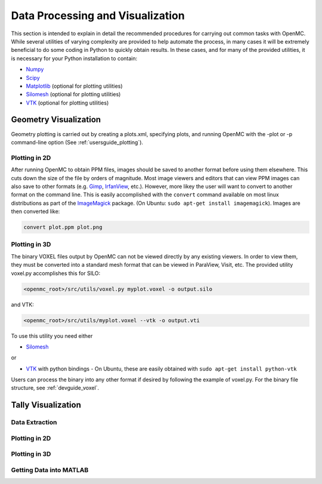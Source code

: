 .. _usersguide_processing:

=================================
Data Processing and Visualization
=================================

This section is intended to explain in detail the recommended procedures for
carrying out common tasks with OpenMC. While several utilities of varying
complexity are provided to help automate the process, in many cases it will be
extremely beneficial to do some coding in Python to quickly obtain results.  In
these cases, and for many of the provided utilities, it is necessary for your
Python installation to contain:

* `Numpy <http://www.numpy.org/>`_
* `Scipy <http://www.scipy.org/>`_
* `Matplotlib <http://matplotlib.org/>`_ (optional for plotting utilities)
* `Silomesh <https://github.com/nhorelik/silomesh>`_ (optional for plotting
  utilities)
* `VTK <http://www.vtk.org/>`_ (optional for plotting utilities)

----------------------
Geometry Visualization
----------------------

Geometry plotting is carried out by creating a plots.xml, specifying plots, and
running OpenMC with the -plot or -p command-line option (See
:ref:`usersguide_plotting`).

Plotting in 2D
--------------

.. image:: ../../img/atr.jpg
   :height: 200px

After running OpenMC to obtain PPM files, images should be saved to another
format before using them elsewhere. This cuts down the size of the file by
orders of magnitude.  Most image viewers and editors that can view PPM images
can also save to other formats (e.g. `Gimp <http://www.gimp.org/>`_, `IrfanView
<http://www.irfanview.com/>`_, etc.).  However, more likey the user will want to
convert to another format on the command line.  This is easily accomplished with
the ``convert`` command available on most linux distributions as part of the
`ImageMagick <http://www.imagemagick.org/script/convert.php>`_ package. (On
Ubuntu: ``sudo apt-get install imagemagick``).  Images are then converted like:

.. code-block:: sh

    convert plot.ppm plot.png

Plotting in 3D
--------------

.. image:: ../../img/3dgeomplot.png
   :height: 200px

The binary VOXEL files output by OpenMC can not be viewed directly by any
existing viewers. In order to view them, they must be converted into a standard
mesh format that can be viewed in ParaView, Visit, etc. The provided utility
voxel.py accomplishes this for SILO:

.. code-block:: sh

    <openmc_root>/src/utils/voxel.py myplot.voxel -o output.silo

and VTK:

.. code-block:: sh

    <openmc_root>/src/utils/myplot.voxel --vtk -o output.vti

To use this utility you need either

* `Silomesh <https://github.com/nhorelik/silomesh>`_

or

* `VTK <http://www.vtk.org/>`_ with python bindings - On Ubuntu, these are easily obtained with ``sudo apt-get install python-vtk``

Users can process the binary into any other format if desired by following the
example of voxel.py.  For the binary file structure, see :ref:`devguide_voxel`.

-------------------
Tally Visualization
-------------------

Data Extraction
---------------

Plotting in 2D
--------------

Plotting in 3D
--------------

.. image:: ../../img/3dcore.png
   :height: 200px

Getting Data into MATLAB
------------------------
